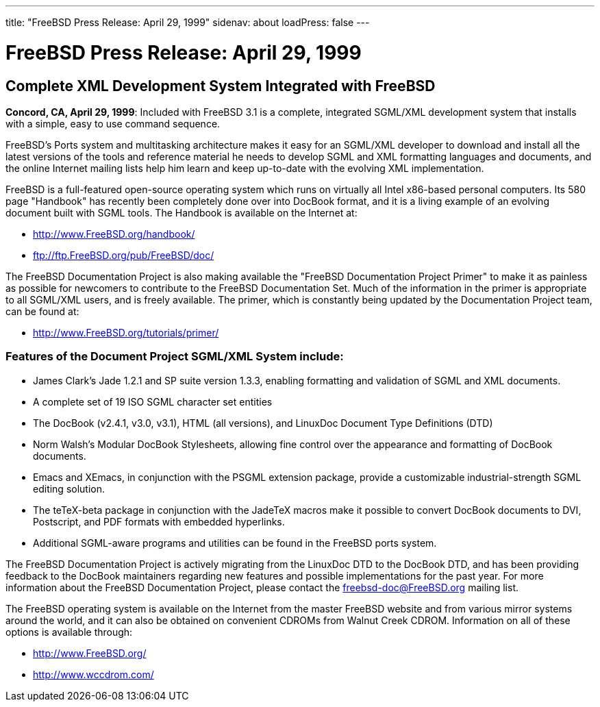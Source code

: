 ---
title: "FreeBSD Press Release: April 29, 1999"
sidenav: about
loadPress: false
---

= FreeBSD Press Release: April 29, 1999

== Complete XML Development System Integrated with FreeBSD

*Concord, CA, April 29, 1999*: Included with FreeBSD 3.1 is a complete, integrated SGML/XML development system that installs with a simple, easy to use command sequence.

FreeBSD's Ports system and multitasking architecture makes it easy for an SGML/XML developer to download and install all the latest versions of the tools and reference material he needs to develop SGML and XML formatting languages and documents, and the online Internet mailing lists help him learn and keep up-to-date with the evolving XML implementation.

FreeBSD is a full-featured open-source operating system which runs on virtually all Intel x86-based personal computers. Its 580 page "Handbook" has recently been completely done over into DocBook format, and it is a living example of an evolving document built with SGML tools. The Handbook is available on the Internet at:

* http://www.FreeBSD.org/handbook/
* ftp://ftp.FreeBSD.org/pub/FreeBSD/doc/

The FreeBSD Documentation Project is also making available the "FreeBSD Documentation Project Primer" to make it as painless as possible for newcomers to contribute to the FreeBSD Documentation Set. Much of the information in the primer is appropriate to all SGML/XML users, and is freely available. The primer, which is constantly being updated by the Documentation Project team, can be found at:

* http://www.FreeBSD.org/tutorials/primer/

=== Features of the Document Project SGML/XML System include:

* James Clark's Jade 1.2.1 and SP suite version 1.3.3, enabling formatting and validation of SGML and XML documents.
* A complete set of 19 ISO SGML character set entities
* The DocBook (v2.4.1, v3.0, v3.1), HTML (all versions), and LinuxDoc Document Type Definitions (DTD)
* Norm Walsh's Modular DocBook Stylesheets, allowing fine control over the appearance and formatting of DocBook documents.
* Emacs and XEmacs, in conjunction with the PSGML extension package, provide a customizable industrial-strength SGML editing solution.
* The teTeX-beta package in conjunction with the JadeTeX macros make it possible to convert DocBook documents to DVI, Postscript, and PDF formats with embedded hyperlinks.
* Additional SGML-aware programs and utilities can be found in the FreeBSD ports system.

The FreeBSD Documentation Project is actively migrating from the LinuxDoc DTD to the DocBook DTD, and has been providing feedback to the DocBook maintainers regarding new features and possible implementations for the past year. For more information about the FreeBSD Documentation Project, please contact the freebsd-doc@FreeBSD.org mailing list.

The FreeBSD operating system is available on the Internet from the master FreeBSD website and from various mirror systems around the world, and it can also be obtained on convenient CDROMs from Walnut Creek CDROM. Information on all of these options is available through:

* http://www.FreeBSD.org/
* http://www.wccdrom.com/
